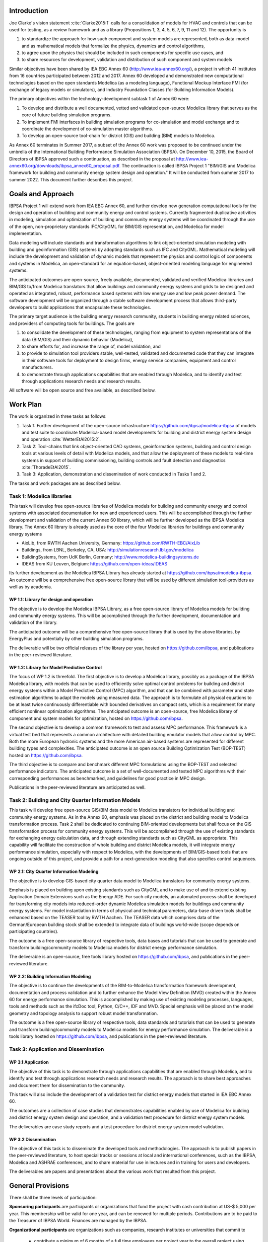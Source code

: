 ﻿Introduction
============

Joe Clarke's vision statement :cite:`Clarke2015:1` calls for a
consolidation of models for HVAC and controls that can be used for
testing, as a review framework and as a library (Propositions 1, 3, 4,
5, 6, 7, 9, 11 and 12). The opportunity is

#. to standardize the approach for how such component and system models
   are represented, both as data-model and as mathematical models
   that formalize the physics, dynamics and control algorithms,
#. to agree upon the physics that should be included in such components for specific use cases, and
#. to share resources for development, validation and distribution of such component and system models

Similar objectives have been shared by IEA EBC Annex 60
(http://www.iea-annex60.org/), a project in which 41 institutes from
16 countries participated between 2012 and 2017. Annex 60 developed and
demonstrated new computational technologies based on the open
standards Modelica (as a modeling language), Functional Mockup
Interface FMI (for exchange of legacy models or simulators), and
Industry Foundation Classes (for Building Information Models).

The primary objectives within the technology-development subtask 1 of Annex 60 were:

#. To develop and distribute a well documented, vetted and validated
   open-source Modelica library that serves as the core of future
   building simulation programs.
#. To implement FMI interfaces in building simulation programs for
   co-simulation and model exchange and to coordinate the development of
   co-simulation master algorithms.
#. To develop an open-source tool-chain for district (GIS) and building (BIM) models to Modelica.

As Annex 60 terminates in Summer 2017,
a subset of the Annex 60 work was proposed to be continued under the umbrella of
the International Building Performance Simulation Association (IBPSA).
On December 10, 2015, the Board of Directors of IBPSA approved such a continuation,
as described in the proposal at
http://www.iea-annex60.org/downloads/ibpsa_annex60_proposal.pdf.
The continuation is called IBPSA Project 1 "BIM/GIS and Modelica
framework for building and community energy system design and
operation." It will be conducted from summer 2017 to summer 2022.
This document further describes this project.

Goals and Approach
==================

IBPSA Project 1 will
extend work from IEA EBC Annex 60, and further develop new generation
computational tools for the design and operation of building and
community energy and control systems.
Currently fragmented duplicative activities in modeling, simulation
and optimization of building and community energy systems will be
coordinated through the use of the open, non-proprietary standards IFC/CityGML for
BIM/GIS representation, and Modelica for model implementation.

Data modeling will include standards and transformation algorithms to link
object-oriented simulation modeling with building and geoinformation
(GIS) systems by adopting standards such as IFC and CityGML.
Mathematical modeling will include the development and validation
of dynamic models that represent the physics and control logic of
components and systems in Modelica, an open-standard for an equation-based,
object-oriented modeling language for engineered systems.

The anticipated outcomes are open-source, freely available, documented,
validated and verified Modelica libraries and BIM/GIS to/from Modelica
translators that allow buildings and community energy systems and
grids to be designed and operated as integrated, robust, performance
based systems with low energy use and low peak power demand.
The software development will be organized through a
stable software development process that
allows third-party developers to build applications that encapsulate
these technologies.

The primary target audience is the building energy research community,
students in building energy related sciences, and providers of
computing tools for buildings. The goals are

#. to consolidate the development of these technologies, ranging from
   equipment to system representations of the data (BIM/GIS) and their
   dynamic behavior (Modelica),
#. to share efforts for, and increase the range of, model validation, and
#. to provide to simulation tool providers stable, well-tested, validated and
   documented code that they can integrate in their software tools
   for deployment to design firms, energy service companies,
   equipment and control manufacturers.
#. to demonstrate through applications capabilities that are enabled through
   Modelica, and to identify and test through applications research needs
   and research results.

All software will be open source and free available, as described below.

Work Plan
=========

The work is organized in three tasks as follows:

#. Task 1: Further development of the open-source infrastructure
   https://github.com/ibpsa/modelica-ibpsa of models and test
   suite to coordinate Modelica-based model developments for building
   and district energy system design and operation :cite:`WetterEtAl2015:2`.
#. Task 2: Tool-chains that link object-oriented CAD systems, geoinformation
   systems, building and control design tools at various
   levels of detail with Modelica models, and that allow the
   deployment of these models to real-time systems in support of
   building commissioning, building controls and fault detection and
   diagnostics :cite:`ThoradeEtAl2015`.
#. Task 3: Application, demonstration and dissemination of work conducted in Tasks 1 and 2.

The tasks and work packages are as described below.

Task 1: Modelica libraries
--------------------------

This task will develop free open-source
libraries of Modelica models for building and community energy and control
systems with associated documentation for new and experienced users. This will
be accomplished through the further development and validation of the
current Annex 60 library, which will be further developed as
the IBPSA Modelica library.
The Annex 60 library is already used as the core of the four Modelica libraries
for buildings and community energy systems

* AixLib, from RWTH Aachen University, Germany: https://github.com/RWTH-EBC/AixLib
* Buildings, from LBNL, Berkeley, CA, USA: http://simulationresearch.lbl.gov/modelica
* BuildingSystems, from UdK Berlin, Germany: http://www.modelica-buildingsystems.de
* IDEAS from KU Leuven, Belgium: https://github.com/open-ideas/IDEAS

Its further development as the Modelica IBPSA Library has already started at
https://github.com/ibpsa/modelica-ibpsa.
An outcome will be a comprehensive free open-source library that will be
used by different simulation tool-providers as well as by academia.

WP 1.1: Library for design and operation
~~~~~~~~~~~~~~~~~~~~~~~~~~~~~~~~~~~~~~~~

The objective is to develop the Modelica IBPSA Library,
as a free open-source library of Modelica models for building and community energy systems.
This will be accomplished through the further development, documentation and
validation of the library.

The anticipated outcome will be a comprehensive free open-source library
that is used by the above libraries,
by EnergyPlus
and potentially by other building simulation programs.

The deliverable will be two official releases of the library per year,
hosted on https://github.com/ibpsa,
and publications in the peer-reviewed literature.


WP 1.2: Library for Model Predictive Control
~~~~~~~~~~~~~~~~~~~~~~~~~~~~~~~~~~~~~~~~~~~~

The focus of WP 1.2 is threefold. 
The first objective is to develop a Modelica library, possibly as a package of the IBPSA Modelica library, with models that can be used to efficiently solve optimal control problems for building and district energy systems within a Model Predictive Control (MPC) algorithm, and that can be combined with parameter and state estimation algorithms to adapt the models using measured data. The approach is to formulate all physical equations to be at least twice continuously differentiable with bounded derivatives on compact sets, which is a requirement for many efficient nonlinear optimization algorithms. The anticipated outcome is an open-source, free Modelica library of component and system models for optimization, hosted on https://github.com/ibpsa.

The second objective is to develop a common framework to test and assess MPC performance. This framework is a virtual test bed that represents a common architecture with detailed building emulator models that allow control by MPC. Both the more European hydronic systems and the more American air-based systems are represented for different building types and complexities. The anticipated outcome is an open source Building Optimization Test (BOP-TEST) hosted on https://github.com/ibpsa.

The third objective is to compare and benchmark different MPC formulations using the BOP-TEST and selected performance indicators. The anticipated outcome is a set of well-documented and tested MPC algorithms with their corresponding performances as benchmarked, and guidelines for good practice in MPC design.

Publications in the peer-reviewed literature are anticipated as well.


Task 2: Building and City Quarter Information Models
----------------------------------------------------

This task will develop free open-source
GIS/BIM data model to Modelica translators for individual building and
community energy systems. As in the Annex 60, emphasis was placed on
the district and building model to Modelica transformation process.
Task 2 shall be dedicated to continuing BIM-oriented developments but shall focus on the GIS
transformation process for community energy systems. This will be
accomplished through the use of existing standards for exchanging
energy calculation data, and through extending standards such as
CityGML as appropriate. This capability will facilitate the
construction of whole building and district Modelica models, it will integrate
energy performance simulation, especially with respect to Modelica,
with the developments of BIM/GIS-based tools that are ongoing outside
of this project, and provide a path for a next-generation modeling
that also specifies control sequences.


WP 2.1: City Quarter Information Modeling
~~~~~~~~~~~~~~~~~~~~~~~~~~~~~~~~~~~~~~~~~

The objective is to develop GIS-based city quarter data model to Modelica translators for community energy systems.

Emphasis is placed on building upon existing standards such as CityGML and to make use of and to extend existing
Application Domain Extensions such as the Energy ADE.
For such city models, an automated process shall be developed
for transforming city models into reduced-order dynamic
Modelica simulation models for buildings and community energy systems.
For model instantiation in terms of physical and technical parameters,
data-base driven tools shall be enhanced based on the TEASER tool by RWTH Aachen.
The TEASER data which comprises data of the German/European building stock
shall be extended to integrate data of buildings world-wide
(scope depends on participating countries).

The outcome is a free open-source library of respective tools, data bases and tutorials
that can be used to generate and transform building/community models to Modelica models for district energy performance simulation.

The deliverable is an open-source, free tools library hosted on
https://github.com/ibpsa,
and publications in the peer-reviewed literature.


WP 2.2: Building Information Modeling
~~~~~~~~~~~~~~~~~~~~~~~~~~~~~~~~~~~~~

The objective is to continue the developments of the BIM-to-Modelica transformation framework development, documentation and
process validation and to further enhance the Model View Definition (MVD) created within the Annex 60 for energy performance simulation. This is accomplished by making use of existing modeling processes, languages, tools and methods such as the ifcDoc tool, Python, C/C++, IDF and MVD. Special emphasis will be placed on the model geometry and topology analysis to support robust model transformation.

The outcome is a free open-source library of respective tools, data standards and tutorials that can be used to generate and transform building/community models to Modelica models for energy performance simulation. The deliverable is a tools library hosted on
https://github.com/ibpsa,
and publications in the peer-reviewed literature.


Task 3: Application and Dissemination
-------------------------------------


WP 3.1 Application
~~~~~~~~~~~~~~~~~~

The objective of this task is
to demonstrate through applications capabilities that are enabled through
Modelica, and to identify and test through applications research needs
and research results.
The approach is to share best approaches and document them for dissemination
to the community.

This task will also include the development of a validation test for
district energy models that started in IEA EBC Annex 60.

The outcomes are a collection of case studies that demonstrates
capabilities enabled by use of Modelica for building and district
energy system design and operation, and a validation test procedure for
district energy system models.

The deliverables are case study reports and a test procedure for
district energy system model validation.


WP 3.2 Dissemination
~~~~~~~~~~~~~~~~~~~~

The objective of this task is to disseminate the developed tools
and methodologies.
The approach is to publish papers in the peer-reviewed literature,
to host special tracks or sessions at local and international conferences,
such as the IBPSA, Modelica and ASHRAE conferences,
and to share material for use in lectures and in training for users
and developers.

The deliverables are papers and presentations about the various work
that resulted from this project.




General Provisions
==================

There shall be three levels of participation:

**Sponsoring participants** are participants or organizations that fund the project
with cash contribution at US-$ 5,000 per year. This membership will be
valid for one year, and can be renewed for multiple periods.
Contributions are to be paid to the Treasurer of IBPSA World. Finances are managed by the IBPSA.

**Organizational participants** are organizations such as companies,
research institutes or universities that commit to

 * contribute a minimum of 6 months of a full time employees per project
   year to the overall project using their own funding,
 * contribute to around 5 to 10 web-based coordination meetings annually, and
 * attend a semi-annual expert meeting, generally for two days using own funding.

These meetings are used to coordinate current work and to steer future development. As far
as possible, these coordination meetings will be collocated with an
international or a national IBPSA conference.

The operating agents can reassess the organizational membership annually
and terminate organizational memberships after such annual period, if the contributions of an
organization does not meet the above requirements.

**Individual participants** are contributors that participate in the project
as is custom in other open-source projects without a pre-determined level of commitment.

The operating agents can reassess the individual participant membership annually
and terminate membership if no substantial contributions are made.


New members members can apply at https://ibpsa.github.io/project1/participants.html.

Approval of memberships is done by the operating agents.


Duties of IBPSA
===============

IBPSA, or its regional affiliate, will provide at no cost the rooms
for the expert meetings and will at no cost announce activities of the project through its publication
channels (web site, newsletter, social media) and will provide access to a platform for dissemination, if applicable.

IBPSA will administer the funds of the project. 10% of the sponsoring organizations'
payments will remain with IBPSA to compensate for overheads, and the other 90% can be used by the project
to cover expenses at the discretion of the operating agents.
When the project terminates, all remaining funds will be owned by IBPSA.


Duties of the Operating Agent(s)
================================

The project leader(s) will provide an annual progress report to the IBPSA
board.


Intellectual Property
=====================

All workshops, software and documentation will be open accessible to anyone.

To ensure open collaboration among the participants, Modelica models
developed within this project will be open-source and freely available
under a slightly modified Modelica 2 license (or newer versions as applicable)
as posted at `IBPSA/legal.html
<https://htmlpreview.github.io/?https://github.com/ibpsa/modelica-ibpsa/blob/master/IBPSA/legal.html>`_.

Code other than Modelica models will use the open-source BSD 3-Clause
License as stated at
http://simulationresearch.lbl.gov/modelica/buildingspy/legal.html

IBPSA will be the copyright owner.
The liberal nature of these licenses allows others to implement
the code in their software and distribute it to others at no cost.
Hence, IBPSA ownership of the copyright will allow others to
reuse and distribute the software.


.. bibliography:: references.bib
   :cited:
